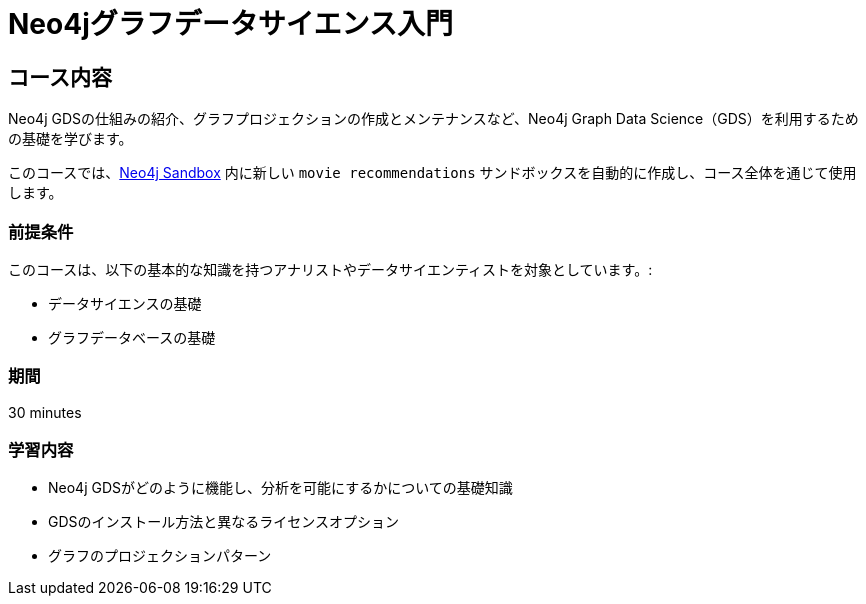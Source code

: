 = Neo4jグラフデータサイエンス入門
:usecase: recommendations
:categories: jp:5
:duration: 30 minutes
:next: jp-graph-data-science-fundamentals
:caption: Neo4j Graph Data Science (GDS)ライブラリの概要
:status: active


== コース内容

Neo4j GDSの仕組みの紹介、グラフプロジェクションの作成とメンテナンスなど、Neo4j Graph Data Science（GDS）を利用するための基礎を学びます。

このコースでは、link:https://sandbox.neo4j.com/?usecase=recommendations[Neo4j Sandbox] 内に新しい `movie recommendations` サンドボックスを自動的に作成し、コース全体を通じて使用します。


=== 前提条件

このコースは、以下の基本的な知識を持つアナリストやデータサイエンティストを対象としています。:

* データサイエンスの基礎
* グラフデータベースの基礎

=== 期間

{duration}

=== 学習内容

* Neo4j GDSがどのように機能し、分析を可能にするかについての基礎知識
* GDSのインストール方法と異なるライセンスオプション
* グラフのプロジェクションパターン
